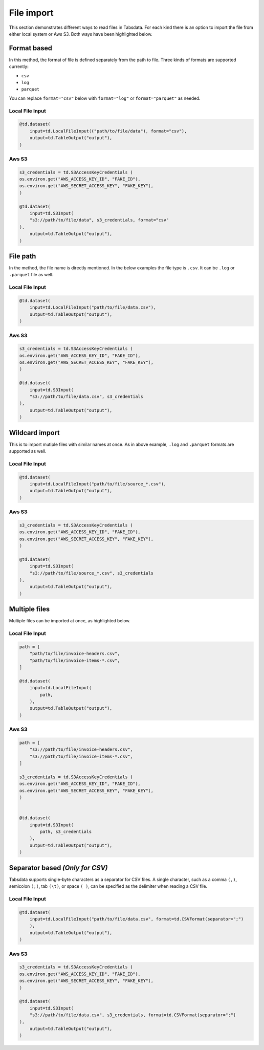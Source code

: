..
    Copyright 2024 Tabs Data Inc.

File import
============

This section demonstrates different ways to read files in Tabsdata. For each kind there is an option to import the file from either local system or Aws S3. Both ways have been highlighted below.


Format based
---------------

In this method, the format of file is defined separately from the path to file. Three kinds of formats are supported currently: 

* ``csv``
* ``log``
* ``parquet``

You can replace ``format="csv"`` below with ``format="log"`` or ``format="parquet"`` as needed.

Local File Input
^^^^^^^^^^^^^^^^^^
.. code-block:: python

    @td.dataset(
        input=td.LocalFileInput(("path/to/file/data"), format="csv"),
        output=td.TableOutput("output"),
    )


Aws S3 
^^^^^^^^^^^^^
.. code-block:: python

    s3_credentials = td.S3AccessKeyCredentials (
    os.environ.get("AWS_ACCESS_KEY_ID", "FAKE_ID"),
    os.environ.get("AWS_SECRET_ACCESS_KEY", "FAKE_KEY"),
    )

    @td.dataset(
        input=td.S3Input(
        "s3://path/to/file/data", s3_credentials, format="csv"
    ),
        output=td.TableOutput("output"),
    )


File path
----------------

In the method, the file name is directly mentioned. In the below examples the file type is ``.csv``. It can be ``.log`` or ``.parquet`` file as well. 

Local File Input
^^^^^^^^^^^^^^^^^^

.. code-block:: python

    @td.dataset(
        input=td.LocalFileInput("path/to/file/data.csv"),
        output=td.TableOutput("output"),
    )

Aws S3 
^^^^^^^^^^^^^
.. code-block:: python

    s3_credentials = td.S3AccessKeyCredentials (
    os.environ.get("AWS_ACCESS_KEY_ID", "FAKE_ID"),
    os.environ.get("AWS_SECRET_ACCESS_KEY", "FAKE_KEY"),
    )

    @td.dataset(
        input=td.S3Input(
        "s3://path/to/file/data.csv", s3_credentials
    ),
        output=td.TableOutput("output"),
    )


Wildcard import
-----------------

This is to import mutiple files with similar names at once. As in above example, ``.log`` and ``.parquet`` formats are supported as well.

Local File Input
^^^^^^^^^^^^^^^^^^

.. code-block:: python

    @td.dataset(
        input=td.LocalFileInput("path/to/file/source_*.csv"),
        output=td.TableOutput("output"),
    )

Aws S3 
^^^^^^^^^^^^^
.. code-block:: python

    s3_credentials = td.S3AccessKeyCredentials (
    os.environ.get("AWS_ACCESS_KEY_ID", "FAKE_ID"),
    os.environ.get("AWS_SECRET_ACCESS_KEY", "FAKE_KEY"),
    )

    @td.dataset(
        input=td.S3Input(
        "s3://path/to/file/source_*.csv", s3_credentials
    ),
        output=td.TableOutput("output"),
    )


Multiple files
----------------

Multiple files can be imported at once, as highlighted below.

Local File Input
^^^^^^^^^^^^^^^^^^

.. code-block:: python

    path = [
        "path/to/file/invoice-headers.csv",
        "path/to/file/invoice-items-*.csv",
    ]

    @td.dataset(
        input=td.LocalFileInput(
            path,
        ),
        output=td.TableOutput("output"),
    )

Aws S3 
^^^^^^^^^^^^^

.. code-block:: python

    path = [
        "s3://path/to/file/invoice-headers.csv",
        "s3://path/to/file/invoice-items-*.csv",
    ]

    s3_credentials = td.S3AccessKeyCredentials (
    os.environ.get("AWS_ACCESS_KEY_ID", "FAKE_ID"),
    os.environ.get("AWS_SECRET_ACCESS_KEY", "FAKE_KEY"),
    )


    @td.dataset(
        input=td.S3Input(
            path, s3_credentials
        ),
        output=td.TableOutput("output"),
    )


Separator based *(Only for CSV)*
--------------------------------

Tabsdata supports single-byte characters as a separator for CSV files. A single character, such as a comma ``(,)``, semicolon ``(;)``, tab ``(\t)``, or space ``( )``, can be specified as the delimiter when reading a CSV file.


Local File Input
^^^^^^^^^^^^^^^^^^

.. code-block:: python

    @td.dataset(
        input=td.LocalFileInput("path/to/file/data.csv", format=td.CSVFormat(separator=";")
        ),
        output=td.TableOutput("output"),
    )

Aws S3 
^^^^^^^^^^^^^
.. code-block:: python

    s3_credentials = td.S3AccessKeyCredentials (
    os.environ.get("AWS_ACCESS_KEY_ID", "FAKE_ID"),
    os.environ.get("AWS_SECRET_ACCESS_KEY", "FAKE_KEY"),
    )

    @td.dataset(
        input=td.S3Input(
        "s3://path/to/file/data.csv", s3_credentials, format=td.CSVFormat(separator=";")
    ),
        output=td.TableOutput("output"),
    )